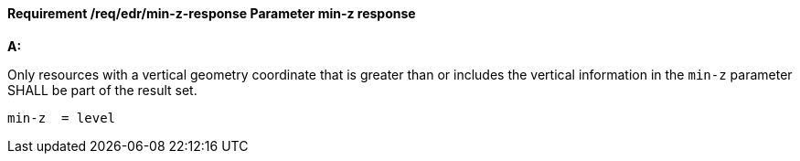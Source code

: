 [[req_edr_min-z-response]]
==== *Requirement /req/edr/min-z-response* Parameter min-z response

[requirement,type="general",id="/req/edr/min-z-response", label="/req/edr/min-z-response"]
====

*A:*

Only resources with a vertical geometry coordinate that is greater than or includes the vertical information in the `min-z` parameter SHALL be part of the result set.


[source,java]
----
min-z  = level

----
====
